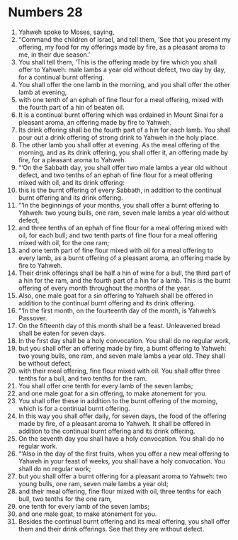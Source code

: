﻿
* Numbers 28
1. Yahweh spoke to Moses, saying, 
2. “Command the children of Israel, and tell them, ‘See that you present my offering, my food for my offerings made by fire, as a pleasant aroma to me, in their due season.’ 
3. You shall tell them, ‘This is the offering made by fire which you shall offer to Yahweh: male lambs a year old without defect, two day by day, for a continual burnt offering. 
4. You shall offer the one lamb in the morning, and you shall offer the other lamb at evening, 
5. with one tenth of an ephah of fine flour for a meal offering, mixed with the fourth part of a hin of beaten oil. 
6. It is a continual burnt offering which was ordained in Mount Sinai for a pleasant aroma, an offering made by fire to Yahweh. 
7. Its drink offering shall be the fourth part of a hin for each lamb. You shall pour out a drink offering of strong drink to Yahweh in the holy place. 
8. The other lamb you shall offer at evening. As the meal offering of the morning, and as its drink offering, you shall offer it, an offering made by fire, for a pleasant aroma to Yahweh. 
9. “‘On the Sabbath day, you shall offer two male lambs a year old without defect, and two tenths of an ephah of fine flour for a meal offering mixed with oil, and its drink offering: 
10. this is the burnt offering of every Sabbath, in addition to the continual burnt offering and its drink offering. 
11. “‘In the beginnings of your months, you shall offer a burnt offering to Yahweh: two young bulls, one ram, seven male lambs a year old without defect, 
12. and three tenths of an ephah of fine flour for a meal offering mixed with oil, for each bull; and two tenth parts of fine flour for a meal offering mixed with oil, for the one ram; 
13. and one tenth part of fine flour mixed with oil for a meal offering to every lamb, as a burnt offering of a pleasant aroma, an offering made by fire to Yahweh. 
14. Their drink offerings shall be half a hin of wine for a bull, the third part of a hin for the ram, and the fourth part of a hin for a lamb. This is the burnt offering of every month throughout the months of the year. 
15. Also, one male goat for a sin offering to Yahweh shall be offered in addition to the continual burnt offering and its drink offering. 
16. “‘In the first month, on the fourteenth day of the month, is Yahweh’s Passover. 
17. On the fifteenth day of this month shall be a feast. Unleavened bread shall be eaten for seven days. 
18. In the first day shall be a holy convocation. You shall do no regular work, 
19. but you shall offer an offering made by fire, a burnt offering to Yahweh: two young bulls, one ram, and seven male lambs a year old. They shall be without defect, 
20. with their meal offering, fine flour mixed with oil. You shall offer three tenths for a bull, and two tenths for the ram. 
21. You shall offer one tenth for every lamb of the seven lambs; 
22. and one male goat for a sin offering, to make atonement for you. 
23. You shall offer these in addition to the burnt offering of the morning, which is for a continual burnt offering. 
24. In this way you shall offer daily, for seven days, the food of the offering made by fire, of a pleasant aroma to Yahweh. It shall be offered in addition to the continual burnt offering and its drink offering. 
25. On the seventh day you shall have a holy convocation. You shall do no regular work. 
26. “‘Also in the day of the first fruits, when you offer a new meal offering to Yahweh in your feast of weeks, you shall have a holy convocation. You shall do no regular work; 
27. but you shall offer a burnt offering for a pleasant aroma to Yahweh: two young bulls, one ram, seven male lambs a year old; 
28. and their meal offering, fine flour mixed with oil, three tenths for each bull, two tenths for the one ram, 
29. one tenth for every lamb of the seven lambs; 
30. and one male goat, to make atonement for you. 
31. Besides the continual burnt offering and its meal offering, you shall offer them and their drink offerings. See that they are without defect. 
